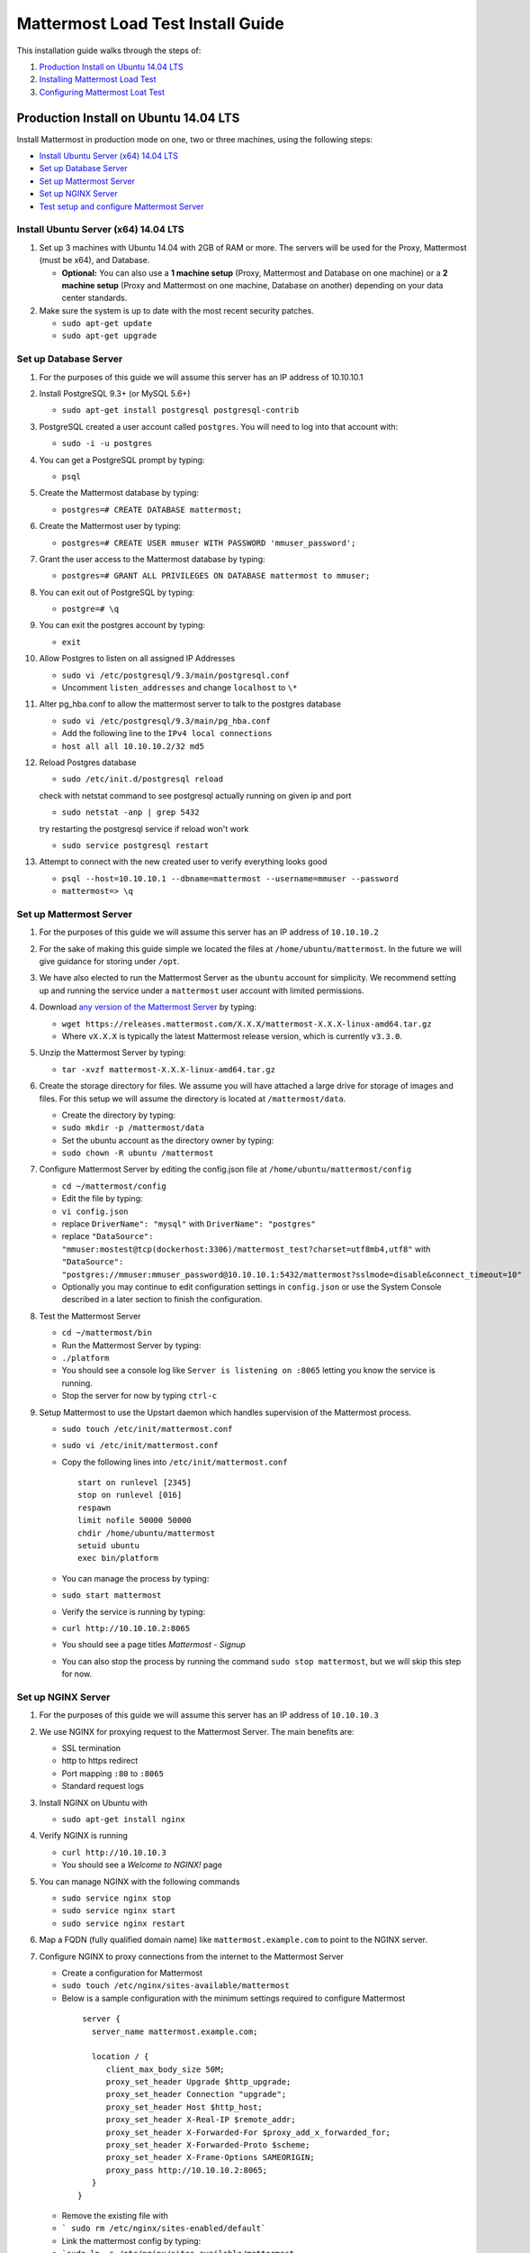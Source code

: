 ..  _prod-ubuntu:

===============================================
Mattermost Load Test Install Guide 
===============================================

This installation guide walks through the steps of: 

1. `Production Install on Ubuntu 14.04 LTS`_
2. `Installing Mattermost Load Test`_
3. `Configuring Mattermost Loat Test`_


Production Install on Ubuntu 14.04 LTS
============================================

Install Mattermost in production mode on one, two or three machines, using the following steps: 

- `Install Ubuntu Server (x64) 14.04 LTS <#production-install-on-ubuntu-14-04-lts>`_
- `Set up Database Server <#set-up-database-server>`_
- `Set up Mattermost Server <#set-up-mattermost-server>`_
- `Set up NGINX Server <#set-up-nginx-server>`_
- `Test setup and configure Mattermost Server <#test-setup-and-configure-mattermost-server>`_


Install Ubuntu Server (x64) 14.04 LTS
-------------------------------------

1. Set up 3 machines with Ubuntu 14.04 with 2GB of RAM or more. The
   servers will be used for the Proxy, Mattermost (must be
   x64), and Database.

   -  **Optional:** You can also use a **1 machine setup** (Proxy, Mattermost and Database on one machine) or a **2 machine setup** (Proxy and Mattermost on one machine, Database on another) depending on your data center standards. 

2. Make sure the system is up to date with the most recent security
   patches.

   -  ``sudo apt-get update``
   -  ``sudo apt-get upgrade``

Set up Database Server
----------------------

1.  For the purposes of this guide we will assume this server has an IP
    address of 10.10.10.1
2.  Install PostgreSQL 9.3+ (or MySQL 5.6+)

    -  ``sudo apt-get install postgresql postgresql-contrib``

3.  PostgreSQL created a user account called ``postgres``. You will need
    to log into that account with:

    -  ``sudo -i -u postgres``

4.  You can get a PostgreSQL prompt by typing:

    -  ``psql``

5.  Create the Mattermost database by typing:

    -  ``postgres=# CREATE DATABASE mattermost;``

6.  Create the Mattermost user by typing:

    -  ``postgres=# CREATE USER mmuser WITH PASSWORD 'mmuser_password';``

7.  Grant the user access to the Mattermost database by typing:

    -  ``postgres=# GRANT ALL PRIVILEGES ON DATABASE mattermost to mmuser;``

8.  You can exit out of PostgreSQL by typing:

    -  ``postgre=# \q``

9.  You can exit the postgres account by typing:

    -  ``exit``

10. Allow Postgres to listen on all assigned IP Addresses

    -  ``sudo vi /etc/postgresql/9.3/main/postgresql.conf``
    -  Uncomment ``listen_addresses`` and change ``localhost`` to ``\*``

11. Alter pg\_hba.conf to allow the mattermost server to talk to the
    postgres database

    -  ``sudo vi /etc/postgresql/9.3/main/pg_hba.conf``
    -  Add the following line to the ``IPv4 local connections``
    -  ``host all all 10.10.10.2/32 md5``

12. Reload Postgres database

    -  ``sudo /etc/init.d/postgresql reload``
    
    check with netstat command to see postgresql actually running on given ip and port
    
    - ``sudo netstat -anp | grep 5432``
    
    try restarting the postgresql service if reload won't work

    - ``sudo service postgresql restart``

13. Attempt to connect with the new created user to verify everything
    looks good

    -  ``psql --host=10.10.10.1 --dbname=mattermost --username=mmuser --password``
    -  ``mattermost=> \q``

Set up Mattermost Server
------------------------

1. For the purposes of this guide we will assume this server has an IP
   address of ``10.10.10.2``
2. For the sake of making this guide simple we located the files at
   ``/home/ubuntu/mattermost``. In the future we will give guidance for
   storing under ``/opt``.
3. We have also elected to run the Mattermost Server as the ``ubuntu``
   account for simplicity. We recommend setting up and running the
   service under a ``mattermost`` user account with limited permissions.
4. Download `any version of the Mattermost Server <https://docs.mattermost.com/administration/upgrade.html#version-archive>`_ by typing:

   -  ``wget https://releases.mattermost.com/X.X.X/mattermost-X.X.X-linux-amd64.tar.gz``
   -  Where ``vX.X.X`` is typically the latest Mattermost release version, which is currently ``v3.3.0``. 
   
5. Unzip the Mattermost Server by typing:

   -  ``tar -xvzf mattermost-X.X.X-linux-amd64.tar.gz``

6. Create the storage directory for files. We assume you will have
   attached a large drive for storage of images and files. For this
   setup we will assume the directory is located at
   ``/mattermost/data``.

   -  Create the directory by typing:
   -  ``sudo mkdir -p /mattermost/data``
   -  Set the ubuntu account as the directory owner by typing:
   -  ``sudo chown -R ubuntu /mattermost``

7. Configure Mattermost Server by editing the config.json file at
   ``/home/ubuntu/mattermost/config``

   -  ``cd ~/mattermost/config``
   -  Edit the file by typing:
   -  ``vi config.json``
   -  replace ``DriverName": "mysql"`` with ``DriverName": "postgres"``
   -  replace
      ``"DataSource": "mmuser:mostest@tcp(dockerhost:3306)/mattermost_test?charset=utf8mb4,utf8"``
      with
      ``"DataSource": "postgres://mmuser:mmuser_password@10.10.10.1:5432/mattermost?sslmode=disable&connect_timeout=10"``
   -  Optionally you may continue to edit configuration settings in
      ``config.json`` or use the System Console described in a later
      section to finish the configuration.

8. Test the Mattermost Server

   -  ``cd ~/mattermost/bin``
   -  Run the Mattermost Server by typing:
   -  ``./platform``
   -  You should see a console log like ``Server is listening on :8065``
      letting you know the service is running.
   -  Stop the server for now by typing ``ctrl-c``

9. Setup Mattermost to use the Upstart daemon which handles supervision
   of the Mattermost process.

   -  ``sudo touch /etc/init/mattermost.conf``
   -  ``sudo vi /etc/init/mattermost.conf``
   -  Copy the following lines into ``/etc/init/mattermost.conf``

      ::

          start on runlevel [2345]
          stop on runlevel [016]
          respawn
          limit nofile 50000 50000
          chdir /home/ubuntu/mattermost
          setuid ubuntu
          exec bin/platform

   -  You can manage the process by typing:
   -  ``sudo start mattermost``
   -  Verify the service is running by typing:
   -  ``curl http://10.10.10.2:8065``
   -  You should see a page titles *Mattermost - Signup*
   -  You can also stop the process by running the command
      ``sudo stop mattermost``, but we will skip this step for now.

Set up NGINX Server
-------------------

1. For the purposes of this guide we will assume this server has an IP
   address of ``10.10.10.3``
2. We use NGINX for proxying request to the Mattermost Server. The main
   benefits are:

   -  SSL termination
   -  http to https redirect
   -  Port mapping ``:80`` to ``:8065``
   -  Standard request logs


3. Install NGINX on Ubuntu with

   -  ``sudo apt-get install nginx``

4. Verify NGINX is running

   -  ``curl http://10.10.10.3``
   -  You should see a *Welcome to NGINX!* page

5. You can manage NGINX with the following commands

   -  ``sudo service nginx stop``
   -  ``sudo service nginx start``
   -  ``sudo service nginx restart``

6. Map a FQDN (fully qualified domain name) like
   ``mattermost.example.com`` to point to the NGINX server.
7. Configure NGINX to proxy connections from the internet to the
   Mattermost Server

   -  Create a configuration for Mattermost
   -  ``sudo touch /etc/nginx/sites-available/mattermost``
   -  Below is a sample configuration with the minimum settings required
      to configure Mattermost

    ::

        server {
          server_name mattermost.example.com;

          location / {
             client_max_body_size 50M;
             proxy_set_header Upgrade $http_upgrade;
             proxy_set_header Connection "upgrade";
             proxy_set_header Host $http_host;
             proxy_set_header X-Real-IP $remote_addr;
             proxy_set_header X-Forwarded-For $proxy_add_x_forwarded_for;
             proxy_set_header X-Forwarded-Proto $scheme;
             proxy_set_header X-Frame-Options SAMEORIGIN;
             proxy_pass http://10.10.10.2:8065;
          }
       }


   * Remove the existing file with
   * ``` sudo rm /etc/nginx/sites-enabled/default```
   * Link the mattermost config by typing:
   * ```sudo ln -s /etc/nginx/sites-available/mattermost /etc/nginx/sites-enabled/mattermost```
   * Restart NGINX by typing:
   * ``` sudo service nginx restart```
   * Verify you can see Mattermost thru the proxy by typing:
   * ``` curl http://localhost```
   * You should see a page titles *Mattermost - Signup*

Set up NGINX with SSL (Recommended)
-----------------------------------

1. You can use a free and an open certificate security like let's
   encrypt, this is how to proceed

-  ``sudo apt-get install git``
-  ``git clone https://github.com/letsencrypt/letsencrypt``
-  ``cd letsencrypt``

2. Be sure that the port 80 is not use by stopping NGINX

-  ``sudo service nginx stop``
-  ``netstat -na | grep ':80.*LISTEN'``
-  ``./letsencrypt-auto certonly --standalone``

3. This command will download packages and run the instance, after that
   you will have to give your domain name
4. You can find your certificate in ``/etc/letsencrypt/live``
5. Modify the file at ``/etc/nginx/sites-available/mattermost`` and add
   the following lines:

  ::

      server {
         listen         80;
         server_name    mattermost.example.com;
         return         301 https://$server_name$request_uri;
      }

      server {
         listen 443 ssl;
         server_name mattermost.example.com;

         ssl on;
         ssl_certificate /etc/letsencrypt/live/yourdomainname/fullchain.pem;
         ssl_certificate_key /etc/letsencrypt/live/yourdomainname/privkey.pem;
         ssl_session_timeout 5m;
         ssl_protocols TLSv1 TLSv1.1 TLSv1.2;
         ssl_ciphers 'EECDH+AESGCM:EDH+AESGCM:AES256+EECDH:AES256+EDH';
         ssl_prefer_server_ciphers on;
         ssl_session_cache shared:SSL:10m;

         location / {
            gzip off;
            proxy_set_header X-Forwarded-Ssl on;
            client_max_body_size 50M;
            proxy_set_header Upgrade $http_upgrade;
            proxy_set_header Connection "upgrade";
            proxy_set_header Host $http_host;
            proxy_set_header X-Real-IP $remote_addr;
            proxy_set_header X-Forwarded-For $proxy_add_x_forwarded_for;
            proxy_set_header X-Forwarded-Proto $scheme;
            proxy_set_header X-Frame-Options SAMEORIGIN;
            proxy_pass http://10.10.10.2:8065;
         }
      }



6. Be sure to restart NGINX
  * ``\ sudo service nginx start``
7. Add the following line to cron so the cert will renew every month
  * ``crontab -e``
  * ``@monthly /home/ubuntu/letsencrypt/letsencrypt-auto certonly --reinstall -d yourdomainname && sudo service nginx reload``
8. Check that your SSL certificate is set up correctly
  * Test the SSL certificate by visiting a site such as `https://www.ssllabs.com/ssltest/index.html <https://www.ssllabs.com/ssltest/index.html>`_
  * If there’s an error about the missing chain or certificate path, there is likely an intermediate certificate missing that needs to be included

Test setup and configure Mattermost Server
------------------------------------------

1. Navigate to ``https://mattermost.example.com`` and create a team and
   user.
2. The first user in the system is automatically granted the
   ``system_admin`` role, which gives you access to the System Console.
3. From the ``town-square`` channel click the dropdown and choose the
   ``System Console`` option
4.  Update **Notification** > **Email** settings to setup an SMTP email service. The example below assumes AmazonSES.

   -  Set *Send Email Notifications* to ``true``
   -  Set *Require Email Verification* to ``true``
   -  Set *Feedback Name* to ``No-Reply``
   -  Set *Feedback Email* to ``mattermost@example.com``
   -  Set *SMTP Username* to ``[YOUR_SMTP_USERNAME]``
   -  Set *SMTP Password* to ``[YOUR_SMTP_PASSWORD]``
   -  Set *SMTP Server* to ``email-smtp.us-east-1.amazonaws.com``
   -  Set *SMTP Port* to ``465``
   -  Set *Connection Security* to ``TLS``
   -  Save the Settings

5. Update **File** > **Storage** settings:

   -  Change *Local Directory Location* from ``./data/`` to
      ``/mattermost/data``

6. Update **General** > **Logging** settings:

   -  Set *Log to The Console* to ``false``

7. Update **Advanced** > **Rate Limiting** settings:

   -  Set *Vary By Remote Address* to ``false``
   -  Set *Vary By HTTP Header* to ``X-Real-IP``

8. Feel free to modify other settings.
9. Restart the Mattermost Service by typing:

   -  ``sudo restart mattermost``


Installing Mattermost Load Test
============================================

TBD

Configuring Mattermost Loat Test
============================================

TBD
